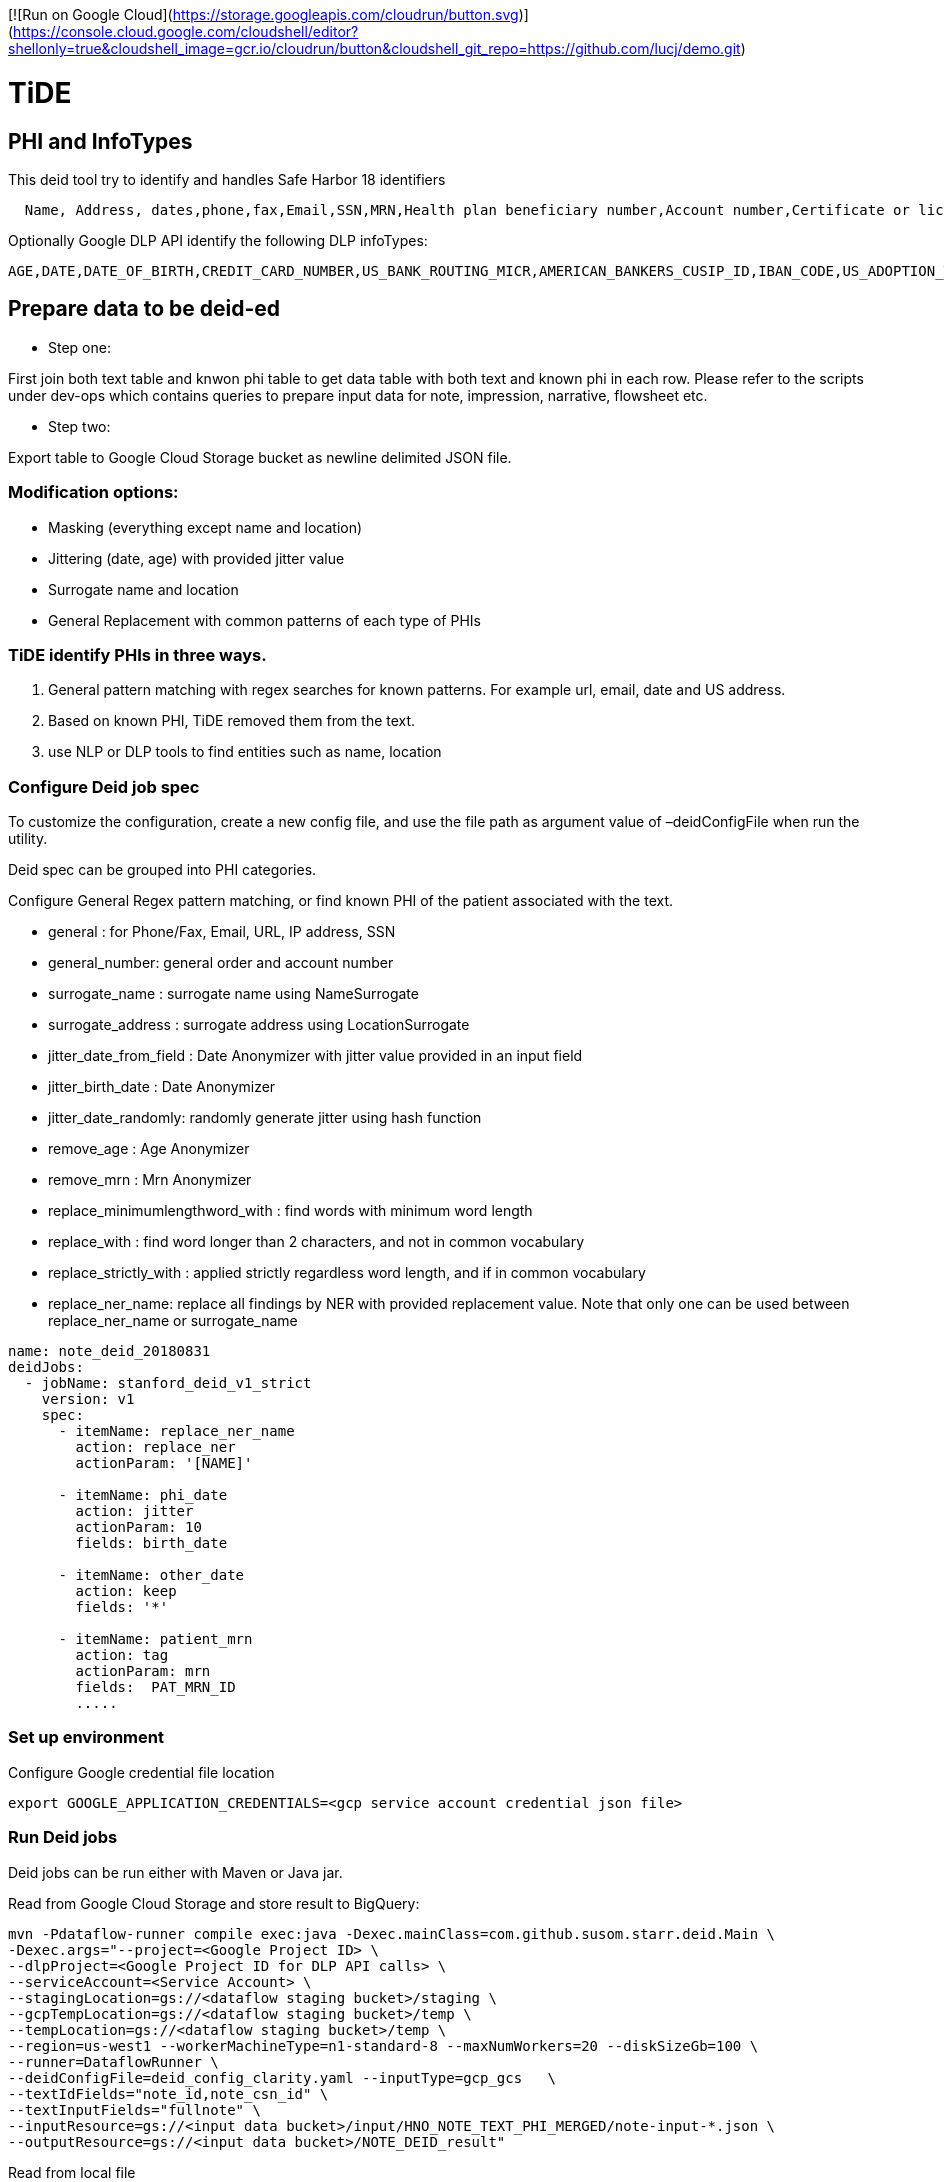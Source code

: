 [![Run on Google Cloud](https://storage.googleapis.com/cloudrun/button.svg)](https://console.cloud.google.com/cloudshell/editor?shellonly=true&cloudshell_image=gcr.io/cloudrun/button&cloudshell_git_repo=https://github.com/lucj/demo.git)

= TiDE

== PHI and InfoTypes

This deid tool try to identify and handles Safe Harbor 18 identifiers

----
  Name, Address, dates,phone,fax,Email,SSN,MRN,Health plan beneficiary number,Account number,Certificate or license number,vehicle number,URL,IP,Finger/Voice print,photo,Any other characteristic that could uniquely identify the individual
----

Optionally Google DLP API identify the following DLP infoTypes:

----
AGE,DATE,DATE_OF_BIRTH,CREDIT_CARD_NUMBER,US_BANK_ROUTING_MICR,AMERICAN_BANKERS_CUSIP_ID,IBAN_CODE,US_ADOPTION_TAXPAYER_IDENTIFICATION_NUMBER,US_DRIVERS_LICENSE_NUMBER,US_INDIVIDUAL_TAXPAYER_IDENTIFICATION_NUMBER,US_PREPARER_TAXPAYER_IDENTIFICATION_NUMBER,US_PASSPORT,US_SOCIAL_SECURITY_NUMBER,US_EMPLOYER_IDENTIFICATION_NUMBER,US_VEHICLE_IDENTIFICATION_NUMBER,EMAIL_ADDRESS,PERSON_NAME,PHONE_NUMBER,US_HEALTHCARE_NPI,US_DEA_NUMBER,LOCATION,IP_ADDRESS,MAC_ADDRESS,URL
----

== Prepare data to be deid-ed

* Step one:

First join both text table and knwon phi table to get data table with both text and known phi in each row. Please refer to the scripts under dev-ops which contains queries to prepare input data for note, impression, narrative, flowsheet etc.

* Step two:

Export table to Google Cloud Storage bucket as newline delimited JSON file.

=== Modification options:

* Masking (everything except name and location)
* Jittering (date, age) with provided jitter value
* Surrogate name and location
* General Replacement with common patterns of each type of PHIs

=== TiDE identify PHIs in three ways.

. General pattern matching with regex searches for known patterns. For example url, email, date and US address.
. Based on known PHI, TiDE removed them from the text.
. use NLP or DLP tools to find entities such as name, location

=== Configure Deid job spec

To customize the configuration, create a new config file, and use the file path as argument value of –deidConfigFile when run the utility.

Deid spec can be grouped into PHI categories.

Configure General Regex pattern matching, or find known PHI of the patient associated with the text.

* general : for Phone/Fax, Email, URL, IP address, SSN
* general_number: general order and account number
* surrogate_name : surrogate name using NameSurrogate
* surrogate_address : surrogate address using LocationSurrogate
* jitter_date_from_field : Date Anonymizer with jitter value provided in an input field
* jitter_birth_date : Date Anonymizer
* jitter_date_randomly: randomly generate jitter using hash function
* remove_age : Age Anonymizer
* remove_mrn : Mrn Anonymizer
* replace_minimumlengthword_with : find words with minimum word length
* replace_with : find word longer than 2 characters, and not in common vocabulary
* replace_strictly_with : applied strictly regardless word length, and if in common vocabulary
* replace_ner_name: replace all findings by NER with provided replacement value. Note that only one can be used between replace_ner_name or surrogate_name
[source,yaml]
----

name: note_deid_20180831
deidJobs:
  - jobName: stanford_deid_v1_strict
    version: v1
    spec:
      - itemName: replace_ner_name
        action: replace_ner
        actionParam: '[NAME]'

      - itemName: phi_date
        action: jitter
        actionParam: 10
        fields: birth_date

      - itemName: other_date
        action: keep
        fields: '*'

      - itemName: patient_mrn
        action: tag
        actionParam: mrn
        fields:  PAT_MRN_ID
        .....

----

=== Set up environment

Configure Google credential file location

----
export GOOGLE_APPLICATION_CREDENTIALS=<gcp service account credential json file>

----

=== Run Deid jobs

Deid jobs can be run either with Maven or Java jar.

Read from Google Cloud Storage and store result to BigQuery:

----
mvn -Pdataflow-runner compile exec:java -Dexec.mainClass=com.github.susom.starr.deid.Main \
-Dexec.args="--project=<Google Project ID> \
--dlpProject=<Google Project ID for DLP API calls> \
--serviceAccount=<Service Account> \
--stagingLocation=gs://<dataflow staging bucket>/staging \
--gcpTempLocation=gs://<dataflow staging bucket>/temp \
--tempLocation=gs://<dataflow staging bucket>/temp \
--region=us-west1 --workerMachineType=n1-standard-8 --maxNumWorkers=20 --diskSizeGb=100 \
--runner=DataflowRunner \
--deidConfigFile=deid_config_clarity.yaml --inputType=gcp_gcs   \
--textIdFields="note_id,note_csn_id" \
--textInputFields="fullnote" \
--inputResource=gs://<input data bucket>/input/HNO_NOTE_TEXT_PHI_MERGED/note-input-*.json \
--outputResource=gs://<input data bucket>/NOTE_DEID_result"

----

Read from local file

----

java -jar deid-3.0.9-SNAPSHOT.jar \
--deidConfigFile=deid_config_clarity.yaml \
--textIdFields="note_id" \
--textInputFields="note_text" \
--inputResource=/Users/wenchengli/dev/servers/clarity/lpch \/NOTE_FULL_PHI_PROV_test1_1000row.json
--outputResource=local_test2_result \

----

== Use Google DLP

DLP can be integrated with two ways. One way is directly enable DLP in TiDE deid transform, which will call Google DLP API individually for each text row. The second way is to use Google DLP Native job to find PHIs independently from TiDe and merge findings of each parallel result into final deied-text.

=== Option one: enable DLP API Request in TiDE

Enabled Google DLP in TiDE config YAML file

[source,commandline]
----
deidJobs:
  - jobName: stanford_deid_v3
    ...
    googleDlpEnabled: true
----

=== Option two: Run DLP Native Job in parallel and merge findings later

==== Start DLP Native Job

----
java -jar deid-3.0.9-SNAPSHOT.jar \
--gcpCredentialsKeyFile=<google_credential.json> \
--projectId=<google_project_id> \
--deidConfigFile=deid_config_omop_genrep.yaml \
--inputBqTableId=<bigquery_input_text_table_id> \
--outputBqTableId=<bigquery_native_job_output_table_id> \
--idFields=note_id
--inspectFields=note_text

----

==== Final deid text generation with TiDE and DLP Native findings

Run Bigquery query in

./dev-ops/bigquery-sql/deid-merge-findings.sql

=== build the project

Run Maven at deid module root.

----
mvn clean install -DskipTests=true
----
